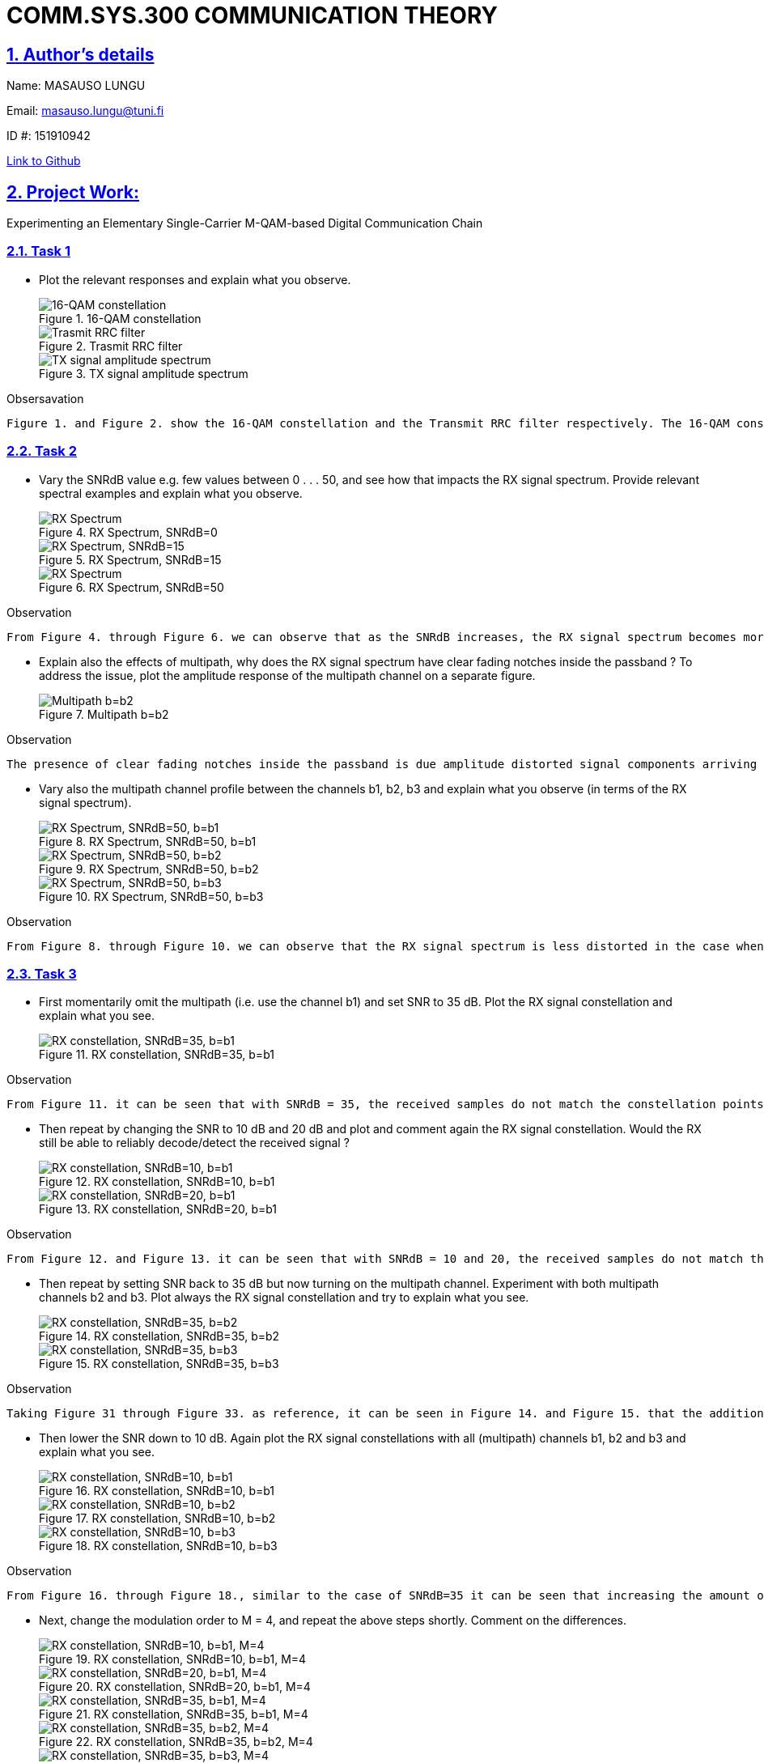 
# COMM.SYS.300 COMMUNICATION THEORY
:imagesdir: images
:toc: macro
:toclevels: 4
:sectanchors: true
:sectlinks: true 
:sectnums: true
:image-role: .text-center
:align: center


## Author's details
Name: MASAUSO LUNGU

Email: masauso.lungu@tuni.fi

ID #: 151910942

link:https://github.com/masauso-lungu/matlab-projects/[Link to Github]

## Project Work:
Experimenting an Elementary Single-Carrier M-QAM-based Digital Communication Chain

### Task 1
* Plot the relevant responses and explain what you observe.
+
.16-QAM constellation
image::fig1.png["16-QAM constellation"]
+
.Trasmit RRC filter
image::fig2.png["Trasmit RRC filter"]
+
.TX signal amplitude spectrum
image::fig3.png["TX signal amplitude spectrum"]

.Obsersavation
[source]
----
Figure 1. and Figure 2. show the 16-QAM constellation and the Transmit RRC filter respectively. The 16-QAM constellation shows the 16-QAM symbols in the complex plane. The Transmit RRC filter shows the impulse response of the Transmit RRC filter. The filter pulse has a pick value of ~=0.52. Figure 3. shows the amplitude spectrum of the TX signal. The spectrum shows that the TX signal has a bandwidth of ~=10 MHz. The spectrum also shows that, withing the bandwidth, the TX signal has a flat frequency response with a spectral density of ~=55 dB.
----


### Task 2 
* Vary the SNRdB value e.g. few values between 0 . . . 50, and see how that impacts the RX signal
spectrum. Provide relevant spectral examples and explain what you observe.
+
.RX Spectrum, SNRdB=0
image::fig5_snr0.png[RX Spectrum, SNRdB=0]
+
.RX Spectrum, SNRdB=15
image::fig5_snr15.png["RX Spectrum, SNRdB=15"]
+
.RX Spectrum, SNRdB=50
image::fig5_snr50.png[RX Spectrum, SNRdB=50]

.Observation
[source]
----
From Figure 4. through Figure 6. we can observe that as the SNRdB increases, the RX signal spectrum becomes more and more similar to the TX signal spectrum. With an SNRdB of 0, the RX signal spectrum is very noisy and has a very low relative amplitude, as a result, it would be very difficult to detect the RX signal. Similarly, with an SNRdB of 15, the RX signal spectrum is still very noisy and has a very low relative amplitude, as a result, it would still be very difficult to detect the RX signal. However, with an SNRdB of 50, the RX signal spectrum is not noisy and has a very high relative amplitude, as a result, it would be very easy to detect the RX signal.
----

* Explain also the effects of multipath, why does the RX signal spectrum have clear fading
notches inside the passband ? To address the issue, plot the amplitude response of the multipath channel on a separate figure. 
+
.Multipath b=b2
image::fig99.png["Multipath b=b2"]

.Observation
[source]
----
The presence of clear fading notches inside the passband is due amplitude distorted signal components arriving at the receiver at different times caused by multipath. As a result spectral components of the RX signal are attenuated at certain frequencies. Figure 7. the plot of the amplitude response of the multipath channel with b=b2. The plot shows decreasing amplitude response in the passband. The decreasing amplitude response in the passband is the cause of the fading notches inside the passband.
----


* Vary also the multipath channel profile between the channels b1, b2, b3 and explain what you
observe (in terms of the RX signal spectrum).
+
.RX Spectrum, SNRdB=50, b=b1
image::fig5_snr50-b1.png["RX Spectrum, SNRdB=50, b=b1"]
+
.RX Spectrum, SNRdB=50, b=b2
image::fig5_snr50.png["RX Spectrum, SNRdB=50, b=b2"]
+
.RX Spectrum, SNRdB=50, b=b3
image::fig5_snr50-b3.png["RX Spectrum, SNRdB=50, b=b3"]

.Observation
[source]
----
From Figure 8. through Figure 10. we can observe that the RX signal spectrum is less distorted in the case when there is no multipath (b=b1) compared to the case when there is multipath (b=b2 and b=b3). Multipath also increases the amount of noise affecting the RX signal. Overall, the multpath channels b3 has the worst effect on the RX signal spectrum, as a result, it would be very difficult to recover the required information from the RX signal.
----

### Task 3
* First momentarily omit the multipath (i.e. use the channel b1) and set SNR to 35 dB. Plot the
RX signal constellation and explain what you see.
+
.RX constellation, SNRdB=35, b=b1
image::fig7_snr35.png["RX constellation, SNRdB=35, b=b1"]

.Observation
[source]
----
From Figure 11. it can be seen that with SNRdB = 35, the received samples do not match the constellation points of the original transmitted symbols. The received symbols are scattered all over the constellation. This indicate that there is too much noise in the channel through which the signal is transmitted.
----


* Then repeat by changing the SNR to 10 dB and 20 dB and plot and comment again the RX signal
constellation. Would the RX still be able to reliably decode/detect the received signal ?
+
.RX constellation, SNRdB=10, b=b1
image::fig7_snr10.png["RX constellation, SNRdB=10, b=b1"]
+
.RX constellation, SNRdB=20, b=b1
image::fig7_snr20.png["RX constellation, SNRdB=20, b=b1"]


.Observation
[source]
----
From Figure 12. and Figure 13. it can be seen that with SNRdB = 10 and 20, the received samples do not match the constellation points of the original transmitted symbols. However, in comparison to the case of SNRdB=35 (Figure 11.), the received samples are more scattered all over the constellation and spreading more outwards from the constellation center. The worst case is when SNRdB=10. This indicate that there is too much noise in the channel through which the signal is transmitted. As a result, the RX would not be able to reliably decode/detect the received signal.
----

* Then repeat by setting SNR back to 35 dB but now turning on the multipath channel. Experiment with both multipath channels b2 and b3. Plot always the RX signal constellation and try
to explain what you see.
+
.RX constellation, SNRdB=35, b=b2
image::fig7_snr35-b2.png["RX constellation, SNRdB=35, b=b2"]
+
.RX constellation, SNRdB=35, b=b3
image::fig7_snr35-b3.png["RX constellation, SNRdB=35, b=b3"]

.Observation
[source]
----
Taking Figure 31 through Figure 33. as reference, it can be seen in Figure 14. and Figure 15. that the addition of multipath to a noisy channel (SNRdB=35) increases the total amount of noise affecting the RX signal. As a result, the RX signal constellation is more scattered all over the constellation and spreading more outwards from the constellation center. The worst case is when b=b3. This indicate that there is too much noise in the channel through which the signal is transmitted. As a result, the RX would not be able to reliably decode/detect the received signal. 
----

* Then lower the SNR down to 10 dB. Again plot the RX signal constellations with all (multipath)
channels b1, b2 and b3 and explain what you see.
+
.RX constellation, SNRdB=10, b=b1
image::fig7_snr10.png["RX constellation, SNRdB=10, b=b1"]
+
.RX constellation, SNRdB=10, b=b2
image::fig7_snr10-b2.png["RX constellation, SNRdB=10, b=b2"]
+
.RX constellation, SNRdB=10, b=b3
image::fig7_snr10-b3.png["RX constellation, SNRdB=10, b=b3"]

.Observation
[source]
----
From Figure 16. through Figure 18., similar to the case of SNRdB=35 it can be seen that increasing the amount of noise in the channel (SNRdB=10) and adding multipath to the channel increases the total amount of noise affecting the RX signal. As a result, the RX signal constellation is more scattered all over the constellation and spreading more outwards from the constellation center. The worst case is when b=b3 and SNRdB=10 (Figure 18.). 
----


* Next, change the modulation order to M = 4, and repeat the above steps shortly. Comment on
the differences.
+
.RX constellation, SNRdB=10, b=b1, M=4
image::fig7_snr10_m4.png["RX constellation, SNRdB=10, b=b1, M=4"]
+
.RX constellation, SNRdB=20, b=b1, M=4
image::fig7_snr20_m4.png["RX constellation, SNRdB=20, b=b1, M=4"]
+
.RX constellation, SNRdB=35, b=b1, M=4
image::fig7_snr35_m4.png["RX constellation, SNRdB=35, b=b1, M=4"]
+
.RX constellation, SNRdB=35, b=b2, M=4
image::fig7_snr35-b2-m4.png["RX constellation, SNRdB=35, b=b2, M=4"]
+
.RX constellation, SNRdB=35, b=b3, M=4
image::fig7_snr35-b3-m4.png["RX constellation, SNRdB=35, b=b3, M=4"]

.Observation
[source]
----
From Figure 19. through Figure 23. it can be seen that similar to the case of M=16, the constellation of the received samples for M=4 do not match the constellation points of the original transmitted symbols. The received samples are scattered all over the constellation and spread outwards from the constellation center. Additonally, agian similar to the case of M=16, the worst case is when b=b3 and SNRdB=10. This indicate that there is too much noise in the channel through which the signal is transmitted. As a result, the RX would not be able to reliably decode/detect the received signal.

However, in comparison to the case of M=16, the constellation of the received samples for M=4 apprear to be less spread outwards from the constellation center and occupy a smaller area. This is because the constellation of the transmitted samples for M=4 has less constellation points than the constellation of the tramsmitted samples for M=16.
----

* Finally, change the modulation order to M = 64, and repeat the above steps shortly. Comment
on the differences.
+
.RX constellation, SNRdB=10, b=b1, M=64
image::fig7_snr10-b1-m64.png["RX constellation, SNRdB=10, b=b1, M=64"]
+
.RX constellation, SNRdB=20, b=b1, M=64
image::fig7_snr20-b1-m64.png["RX constellation, SNRdB=20, b=b1, M=64"]
+
.RX constellation, SNRdB=35, b=b1, M=64
image::fig7_snr35-b1-m64.png["RX constellation, SNRdB=35, b=b1, M=64"]
+
.RX constellation, SNRdB=35, b=b2, M=64
image::fig7_snr35-b2-m64.png["RX constellation, SNRdB=35, b=b2, M=64"]
+
.RX constellation, SNRdB=35, b=b3, M=64
image::fig7_snr35-b3-m64.png["RX constellation, SNRdB=35, b=b3, M=64"]

.Observation
[source]
----
Figure 24. through Figure 28. show the RX signal constellation for M=64. Similar to the case of M=16 and M=4, the constellation of the received samples for M=64 do not match the constellation points of the original transmitted symbols. The received samples are scattered all over the constellation and spread outwards from the constellation center. Additonally, agian similar to the case of M=16 and M=4, the worst case is when b=b3 and SNRdB=10. This is because there is too much noise coming from both the channel and the multipath. As a result, the RX would not be able to reliably decode/detect the received signal.

However, in comparison to the case of M=16 and M=4, the constellation of the received samples for M=64 apprear to be more spread outwards from the constellation center and occupy a larger area. This is because the constellation of the transmitted samples for M=64 has more constellation points than the constellation of the tramsmitted samples for M=16 and M=4.
----


### Task 4
*  First set Beta = 100 and plot the RX signal constellation and explain what you see.
+
.RX constellation, Beta=100, b=b1, M=16, SNRdB=50
image::fig8_beta100-b1-snr50.png["RX constellation, Beta=100, b=b1, M=16, SNRdB=50"]

.Observation    
[source]
----
As it can be seen on Figure 29., the introduction of phase noise (Beta=100) to the channel caused the received samples to rotate around the origin. this will increase the BER of the system.
----

* Then repeat by changing the Beta = 5000 and plot and comment again the RX signal constellation. Would the RX still be able to reliably decode/detect the received signal?
+
.RX constellation, Beta=5000, b=b1, M=16, SNRdB=50
image::fig8_beta5000-b1-snr50.png["RX constellation, Beta=5000, b=b1, M=16, SNRdB=50"]

.Observation
[source]
----
As it can be seen on Figure 30., increassing the phase noise (Beta=5000) to the channel caused the received samples to rotate around the origin more than in the case of Beta=100, resulting in the creation of circular patterns on the constellation. This would make the RX not able to reliably decode/detect the received signal.
----

### [Extra] Observig the influence of multipath channel profiles on a channel with less AWGN (SNRdB = 50 dB).
The following figures show the RX constellation for different multipath channel profiles (b1, b2, b3) with SNRdB = 50 dB. This was used as a refrerence to compare the RX constellation for different multipath channel profiles, assuming that there is not too much AWGN in the channel.

.RX constellation, b=b1, M=16, SNRdB=50
image::fig7_snr50-b1.png["RX constellation, b=b1, M=16, SNRdB=50"]

.RX constellation, b=b2, M=16, SNRdB=50
image::fig7_snr50-b2.png["RX constellation, b=b2, M=16, SNRdB=50"]

.RX constellation, b=b3, M=16, SNRdB=50
image::fig7_snr50-b3.png["RX constellation, b=b3, M=16, SNRdB=50"]




